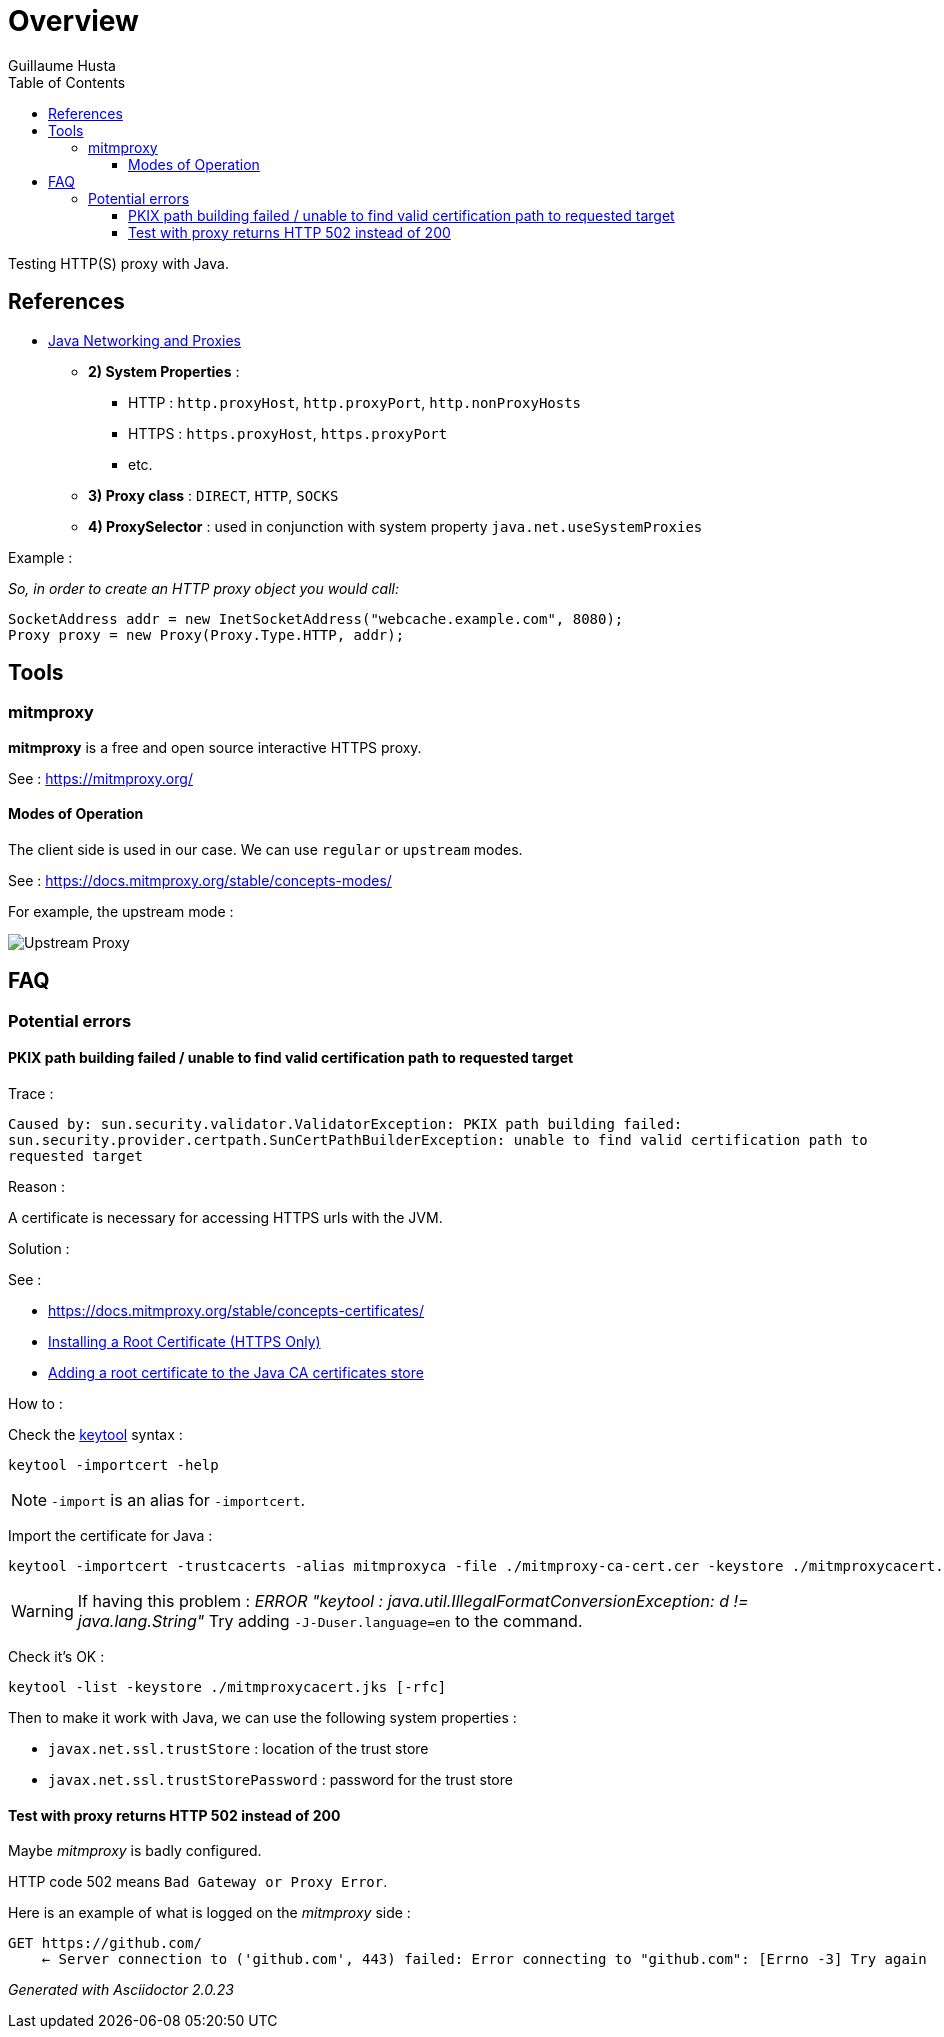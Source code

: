 = Overview
:author: Guillaume Husta
:toc: auto
:toclevels: 3
:icons: font

Testing HTTP(S) proxy with Java.

== References

* https://docs.oracle.com/javase/8/docs/technotes/guides/net/proxies.html[Java Networking and Proxies]
** *2) System Properties* :
*** HTTP : `http.proxyHost`, `http.proxyPort`, `http.nonProxyHosts`
*** HTTPS : `https.proxyHost`, `https.proxyPort`
*** etc.
** *3) Proxy class* : `DIRECT`, `HTTP`, `SOCKS`
** *4) ProxySelector* : used in conjunction with system property `java.net.useSystemProxies`

Example :

_So, in order to create an HTTP proxy object you would call:_
[source,java]
----
SocketAddress addr = new InetSocketAddress("webcache.example.com", 8080);
Proxy proxy = new Proxy(Proxy.Type.HTTP, addr);
----

== Tools

=== mitmproxy

*mitmproxy* is a free and open source interactive HTTPS proxy.

See : https://mitmproxy.org/[https://mitmproxy.org/]

==== Modes of Operation

The client side is used in our case. We can use `regular` or `upstream` modes.

See : https://docs.mitmproxy.org/stable/concepts-modes/

For example, the upstream mode :

image::doc/media/proxy-modes-upstream.png[Upstream Proxy]

== FAQ

=== Potential errors

==== PKIX path building failed / unable to find valid certification path to requested target

Trace :

``
Caused by: sun.security.validator.ValidatorException: PKIX path building failed: sun.security.provider.certpath.SunCertPathBuilderException: unable to find valid certification path to requested target
``

Reason :

A certificate is necessary for accessing HTTPS urls with the JVM.

Solution :

See :

* https://docs.mitmproxy.org/stable/concepts-certificates/
* https://docs.oracle.com/cd/E19906-01/820-4916/6ngbm6hri/index.html[Installing a Root Certificate (HTTPS Only)]
* https://docs.microsoft.com/fr-fr/java/azure/java-sdk-add-certificate-ca-store[Adding a root certificate to the Java CA certificates store]

How to :

Check the https://docs.oracle.com/javase/8/docs/technotes/tools/unix/keytool.html[keytool] syntax :

```
keytool -importcert -help
```

NOTE: `-import` is an alias for `-importcert`.

Import the certificate for Java :
```
keytool -importcert -trustcacerts -alias mitmproxyca -file ./mitmproxy-ca-cert.cer -keystore ./mitmproxycacert.jks -noprompt
```

WARNING: If having this problem : _ERROR "keytool : java.util.IllegalFormatConversionException: d != java.lang.String"_
Try adding `-J-Duser.language=en` to the command.

Check it's OK :

```
keytool -list -keystore ./mitmproxycacert.jks [-rfc]
```

Then to make it work with Java, we can use the following system properties :

* `javax.net.ssl.trustStore` : location of the trust store
* `javax.net.ssl.trustStorePassword` : password for the trust store

==== Test with proxy returns HTTP 502 instead of 200

Maybe _mitmproxy_ is badly configured.

HTTP code 502 means `Bad Gateway or Proxy Error`.

Here is an example of what is logged on the _mitmproxy_ side :
```
GET https://github.com/
    ← Server connection to ('github.com', 443) failed: Error connecting to "github.com": [Errno -3] Try again
```

_Generated with Asciidoctor {asciidoctor-version}_